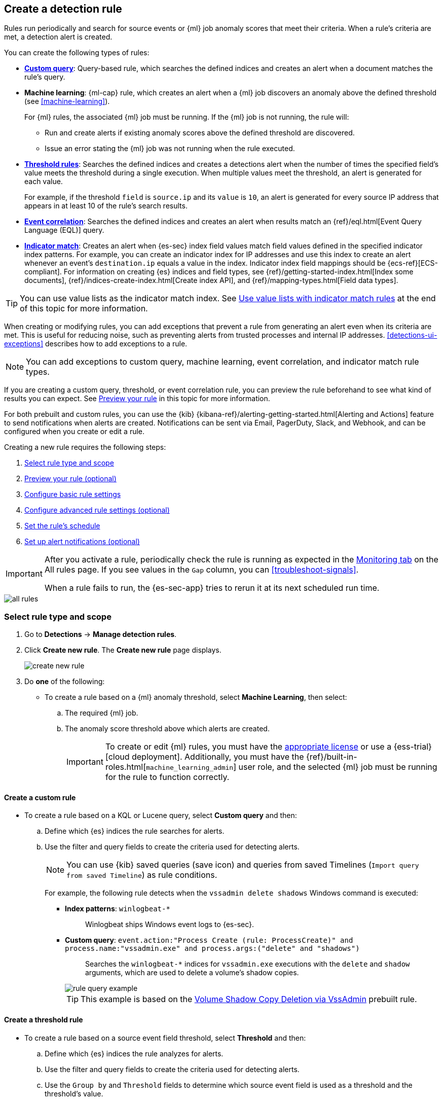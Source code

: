 [[rules-ui-create]]
[role="xpack"]
== Create a detection rule

Rules run periodically and search for source events or {ml} job anomaly scores
that meet their criteria. When a rule's criteria are met, a detection alert is
created.

You can create the following types of rules:

* <<create-custom-rule, *Custom query*>>: Query-based rule, which searches the defined indices and
creates an alert when a document matches the rule's query.
* *Machine learning*: {ml-cap} rule, which creates an alert when a {ml} job
discovers an anomaly above the defined threshold (see <<machine-learning>>).
+
For {ml} rules, the associated {ml} job must be running. If the {ml} job is not
running, the rule will:

** Run and create alerts if existing anomaly scores above the defined threshold
are discovered.
** Issue an error stating the {ml} job was not running when the rule executed.
* <<create-threshold-rule, *Threshold rules*>>: Searches the defined indices and creates a detections alert
when the number of times the specified field's value meets the threshold during
a single execution. When multiple values meet the threshold, an alert is
generated for each value.
+
For example, if the threshold `field` is `source.ip` and its `value` is `10`, an
alert is generated for every source IP address that appears in at least 10 of
the rule's search results.
* <<create-eql-rule, *Event correlation*>>: Searches the defined indices and creates an alert when results match an
{ref}/eql.html[Event Query Language (EQL)] query.
* <<create-indicator-rule, *Indicator match*>>: Creates an alert when {es-sec} index field values match field values defined in the specified indicator index patterns. For example, you can create an indicator index for IP addresses and use this index to create an alert whenever an event's `destination.ip` equals a value in the index. Indicator index field mappings should be {ecs-ref}[ECS-compliant]. For information on creating {es} indices and field types, see
{ref}/getting-started-index.html[Index some documents],
{ref}/indices-create-index.html[Create index API], and
{ref}/mapping-types.html[Field data types].

TIP: You can use value lists as the indicator match index. See <<indicator-value-lists>> at the end of this topic for more information.

When creating or modifying rules, you can add exceptions that prevent a rule from generating an alert even when its criteria are met. This is useful for reducing noise, such as preventing alerts from trusted processes and internal IP addresses. <<detections-ui-exceptions>> describes how to add exceptions to a rule.

NOTE: You can add exceptions to custom query, machine learning, event correlation, and indicator match rule types.

If you are creating a custom query, threshold, or event correlation rule, you can preview the rule beforehand to see what kind of results you can expect. See <<preview-rules, Preview your rule>> in this topic for more information.

For both prebuilt and custom rules, you can use the
{kib} {kibana-ref}/alerting-getting-started.html[Alerting and Actions] feature
to send notifications when alerts are created. Notifications can be sent via
Email, PagerDuty, Slack, and Webhook, and can be configured when you create or
edit a rule.

Creating a new rule requires the following steps:

. <<create-rule-ui>>
. <<preview-rules>>
. <<rule-ui-basic-params>>
. <<rule-ui-advanced-params>>
. <<rule-schedule>>
. <<rule-notifications>>

[IMPORTANT]
==============
After you activate a rule, periodically check the rule is running as expected
in the <<alerts-ui-monitor, Monitoring tab>> on the All rules page. If you see
values in the `Gap` column, you can <<troubleshoot-signals>>.

When a rule fails to run, the {es-sec-app} tries to rerun it at its next
scheduled run time.
==============

[role="screenshot"]
image::images/all-rules.png[]

[float]
[[create-rule-ui]]
=== Select rule type and scope

. Go to *Detections* -> *Manage detection rules*.
. Click *Create new rule*. The *Create new rule* page displays.
+
[role="screenshot"]
image::images/create-new-rule.png[]
+
. Do *one* of the following:
* To create a rule based on a {ml} anomaly threshold, select *Machine Learning*,
then select:
.. The required {ml} job.
.. The anomaly score threshold above which alerts are created.
+
[IMPORTANT]
==============
To create or edit {ml} rules, you must have the
https://www.elastic.co/subscriptions[appropriate license] or use a
{ess-trial}[cloud deployment]. Additionally, you must have the
{ref}/built-in-roles.html[`machine_learning_admin`] user role, and the selected
{ml} job must be running for the rule to function correctly.
==============

[discrete]
[[create-custom-rule]]
==== Create a custom rule
* To create a rule based on a KQL or Lucene query, select *Custom query* and
then:
.. Define which {es} indices the rule searches for alerts.
.. Use the filter and query fields to create the criteria used for detecting
alerts.
+
NOTE: You can use {kib} saved queries (save icon) and queries from saved Timelines (`Import query from saved Timeline`) as rule conditions.
+
For example, the following rule detects when the `vssadmin delete shadows`
Windows command is executed:

** *Index patterns*: `winlogbeat-*`
+
> Winlogbeat ships Windows event logs to {es-sec}.

** *Custom query*: `event.action:"Process Create (rule: ProcessCreate)" and process.name:"vssadmin.exe" and process.args:("delete" and "shadows")`
+
> Searches the `winlogbeat-*` indices for `vssadmin.exe` executions with
the `delete` and `shadow` arguments, which are used to delete a volume's shadow
copies.
+
[role="screenshot"]
image::images/rule-query-example.png[]
+
TIP: This example is based on the
<<volume-shadow-copy-deletion-via-vssadmin, Volume Shadow Copy Deletion via VssAdmin>> prebuilt rule.


[discrete]
[[create-threshold-rule]]
==== Create a threshold rule
* To create a rule based on a source event field threshold, select *Threshold*
and then:
.. Define which {es} indices the rule analyzes for alerts.
.. Use the filter and query fields to create the criteria used for detecting
alerts.
.. Use the `Group by` and `Threshold` fields to determine which source event field is used as a threshold and the threshold's value.
.. Use the `Count` field to limit alerts by cardinality of a certain field.
+
For example, if `Group by` is `source.ip`, `destination.ip` and its `Threshold` is `10`, an alert is generated for every pair of source and destination IP addresses that appear in at least 10 of the rule's search results.
+
You can also leave the `Group by` field undefined. The rule then creates an alert when the number of search results is equal to or greater than the threshold value. If you set `Count` to limit the results by `process.name` >= 2, an alert will only be generated for source/destination IP pairs that appear with at least 2 unique process names across all events.

[IMPORTANT]
==============
Signals created by *Threshold* rules are synthetic signals that do not resemble the source documents. The signal itself only contains data about the fields that were aggregated over (the `Group by` fields). Additionally, the signal contains "lookup" data for retrieving a *Timeline* of all of the source events that caused the threshold to be exceeded.

If you wish to create an *Action* based on a *Threshold* rule, you can obtain values of the fields that were aggregated over in the following way:

```
{{#context.alerts}}
  {{#signal.threshold_result.terms}}
    {{value}}
  {{/signal.threshold_result.terms}}
{{/context.alerts}}
```
==============

[discrete]
[[create-eql-rule]]
==== Create an event correlation rule
* To create an event correlation rule using EQL, select *Event Correlation* and then:
.. Define which {es} indices the rule searches for alerts.
.. Add an {ref}/eql-syntax.html[EQL statement] used to detect alerts.
+
For example, the following rule detects when `msxsl.exe` makes an outbound
network connection:
+
** *Index patterns*: `winlogbeat-*`
+
> Winlogbeat ships Windows events to {es-sec}.

** *EQL query*:
+
[source,eql]
----
sequence by process.entity_id
  [process
    where event.type in ("start", "process_started")
    and process.name == "msxsl.exe"]
  [network
    where event.type == "connection"
    and process.name == "msxsl.exe"
    and network.direction == "outgoing"]
----
+
Searches the `winlogbeat-*` indices for sequences of a `msxsl.exe` process start
event followed by an outbound network connection event that was started by the
`msxsl.exe` process.
+
[role="screenshot"]
image::images/eql-rule-query-example.png[]
+
NOTE: For sequence events, the {security-app} generates a single alert when all events listed in the sequence are detected. To see the matched sequence events in more detail, you can view the alert in the Timeline, and, if all events came from the same process, open the alert in Analyze Event view.

[discrete]
[[create-indicator-rule]]
==== Create an indicator match rule

NOTE: {es-sec} provides limited support for indicator match rules. See <<support-indicator-rules>> for more information.

* To create an indicator match rule that searches the specified indicator index patterns for
field values, select *Indicator Match* and then fill in the following fields:
.. *Index patterns*: The {es-sec} event indices on which the rules runs.
.. *Custom query*: The query and filters used to retrieve the required results from
the {es-sec} event indices. For example, if you want to match documents that only contain a `destination.ip` address field, add `destination.ip : *`.
+
TIP: If you want the rule to check every field in the indices, use this
wildcard expression: `*:*`.
.. *Indicator index patterns*: The indicator index patterns containing field values for which you want to generate alerts.
+
IMPORTANT: Data in indicator indices must be <<ecs-compliant-reqs, ECS compatible>>, and, therefore, must contain a `@timestamp` field.
+
.. *Indicator index query*: The query and filters used to filter the fields from
the indicator index patterns.
.. *Indicator mapping*: Compares the values of the specified event and indicator field
values. When the field values are identical, an alert is generated. To define
which field values are compared from the indices add the following:
** *Field*: The field used for comparing values in the {es-sec} event
indices.
** *Indicator index field*: The field used for comparing values in the indicator
indices.
.. You can add `AND` and `OR` clauses to define when alerts are generated.
+
For example, to create a rule that generates alerts when `host.name` *and*
`destination.ip` field values in the `logs-*` or `packetbeat-*` {es-sec} indices
are identical to the corresponding field values in the `mock-threat-list` indicator
index, enter the rule parameters seen in the following image:
+
[role="screenshot"]
image::images/indicator-rule-example.png[]
+
TIP: Before you create rules, create <<timelines-ui, Timeline templates>> so
they can be selected here. When alerts generated by the rule are investigated
in the Timeline, Timeline query values are replaced with their corresponding alert
field values.
+
. Click *Continue*. The *About rule* pane is displayed.
+
[role="screenshot"]
image::images/about-rule-pane.png[]
+
. Continue with <<preview-rules, previewing the rule>> (optional) or <<rule-ui-basic-params, configuring basic rule settings>>.

[discrete]
[[preview-rules]]
=== Preview your rule (optional)

You can preview a custom query, threshold, or EQL (Event Correlation) rule to get feedback on how noisy the rule will be before submitting it. You can then fine-tune the query, if needed, to reduce the number of alerts that may come in.

To preview a rule:

. Write the rule query.
+
. Select a timeframe of data to preview query results -- *Last hour*, *Last day*, or *Last month* -- from the *Quick query preview* drop-down.
+
. Click *Preview results*. A histogram shows the number of alerts you can expect based on the defined rule parameters and historical events in your indices.

A "noise warning" is displayed if the preview generates more than one alert per hour.

[role="screenshot"]
image::images/preview-rule.png[]

NOTE: The preview excludes the effects of rule exceptions and timestamp overrides.

[float]
[[rule-ui-basic-params]]
=== Configure basic rule settings

. Fill in the following fields:
.. *Name*: The rule's name.
.. *Description*: A description of what the rule does.
.. *Default severity*: Select the severity level of alerts created by the rule:
* *Low*image::images/rules-ui-create-9c2d1.png[]: Alerts that are of interest but generally not considered to be
security incidents. Sometimes, a combination of low severity events can
indicate suspicious activity.
* *Medium*: Alerts that require investigation.
* *High*: Alerts that require an immediate investigation.
* *Critical*: Alerts that indicate it is highly likely a security incident has
occurred.
.. *Severity override* (optional): Select to use source event values to
override the *Default severity* in generated alerts. When selected, a UI
component is displayed where you can map the source event field values to
severity levels. The following example shows how to map severity levels to `host.name`
values:
+
[role="screenshot"]
image::images/severity-mapping-ui.png[]
.. *Default risk score*: A numerical value between 0 and 100 that correlates
with the *Severity* level. General guidelines are:
* `0` - `21` represents low severity.
* `22` - `47` represents medium severity.
* `48` - `73` represents high severity.
* `74` - `100` represents critical severity.
.. *Risk score override* (optional): Select to use a source event value to
override the *Default risk score* in generated alerts. When selected, a UI
component is displayed to select the source field used for the risk
score. For example, if you want to use the source event's risk score in
alerts:
+
[role="screenshot"]
image::images/risk-source-field-ui.png[]
+
.. *Tags* (optional): Words and phrases used to categorize, filter, and search
the rule.

. Continue with *one* of the following:

* <<rule-ui-advanced-params>>
* <<rule-schedule>>

[float]
[[rule-ui-advanced-params]]
=== Configure advanced rule settings (optional)

. Click *Advanced settings* and fill in the following fields where applicable:
.. *Reference URLs* (optional): References to information that is relevant to
the rule. For example, links to background information.
.. *False positive examples* (optional): List of common scenarios that may produce
false-positive alerts.
.. *MITRE ATT&CK^TM^ threats* (optional): Add relevant https://attack.mitre.org/[MITRE] framework tactics, techniques, and subtechniques.
.. *Investigation guide* (optional): Information for analysts investigating
alerts created by the rule.
.. *Author* (optional): The rule's authors.
.. *License* (optional): The rule's license.
.. *Elastic endpoint exceptions* (optional): Adds all Elastic Endpoint Security
rule exceptions to this rule (see <<detections-ui-exceptions>>).
+
NOTE: If you select this option, you can add
<<endpoint-rule-exceptions, Endpoint exceptions>> on the Rule details page.
Additionally, all future exceptions added to the Elastic Endpoint Security rule
also affect this rule.
+
.. *Building block* (optional): Select to create a building-block rule. By
default, alerts generated from a building-block rule are not displayed in the
UI. See <<building-block-rule>> for more information.
.. *Rule name override* (optional): Select a source event field to use as the
rule name in the UI (Alerts table). This is useful for exposing, at a glance,
more information about an alert. For example, if the rule generates alerts from
Suricata, selecting `event.action` lets you see what action (Suricata category)
caused the event directly in the Alerts table.
.. *Timestamp override* (optional): Select a source event timestamp field. When selected, the rule's query uses the selected field, instead of the default `@timestamp` field, to search for alerts. This can help reduce missing alerts due to network or server outages. Specifically, if your ingest pipeline adds a timestamp when events are sent to {es}, this avoids missing alerts due to ingestion delays.
+
TIP: These Filebeat modules have an `event.ingested` timestamp field that can
be used instead of the default `@timestamp` field:
{filebeat-ref}/filebeat-module-microsoft.html[Microsoft] and
{filebeat-ref}/filebeat-module-gsuite.html[GSuite].

. Click *Continue*. The *Schedule rule* pane is displayed.
+
[role="screenshot"]
image::images/schedule-rule.png[]

. Continue with <<rule-schedule, setting the rule's schedule>>.

[float]
[[rule-schedule]]
=== Set the rule's schedule

. Select how often the rule runs.
. Optionally, add `Additional look-back time` to the rule. When defined, the
rule searches indices with the additional time.
+
For example, if you set a rule to run every 5 minutes with an additional
look-back time of 1 minute, the rule runs every 5 minutes but analyzes the
documents added to indices during the last 6 minutes.
+
[IMPORTANT]
==============
It is recommended to set the `Additional look-back time` to at
least 1 minute. This ensures there are no missing alerts when a rule does not
run exactly at its scheduled time.

The {es-sec-app} prevents duplication. Any duplicate alerts that are discovered during the
`Additional look-back time` are *not* created.
==============
. Click *Continue*. The *Rule actions* pane is displayed.
+
[role="screenshot"]
image::images/rule-actions.png[]

. Do *one* of the following:

* Continue with <<rule-notifications, setting up alert notifications>> (optional).
* Create the rule (with or without activation).

[float]
[[rule-notifications]]
=== Set up alert notifications (optional)

Use {kib} Actions to set up notifications sent via other systems when alerts
are generated.

NOTE: To use {kib} Actions for alert notifications, you need the
https://www.elastic.co/subscriptions[appropriate license].

. Set when to send notifications:

* *On each rule execution*: Sends a notification every time new alerts are
generated.
* *Hourly*: Sends a notification every hour.
* *Daily*: Sends a notification every day.
* *Weekly*: Sends a notification every week.
+
NOTE: Notifications are sent only when new alerts are generated.
+
The available action types are displayed.
[role="screenshot"]
image::images/available-action-types.png[]

. Select the required action type, which determines how notifications are sent (Email, PagerDuty, Slack, Webhook).
+
NOTE: Each action type requires a connector. Connectors store the
information required to send the notification from the external system. You can
configure connectors while creating the rule or on the {kib} Alerts and Actions
page (*Management* -> *Alerts and Actions* -> *Connectors*). For more
information, see {kibana-ref}/action-types.html[Action and connector types].
+
The selected action type fields are displayed (Slack example).
[role="screenshot"]
image::images/selected-action-type.png[]
+
. Fill in the fields for the selected action types. For all action types, click
the icon above the `Message` field to add
<<rule-action-variables, placeholders>> for rule and alert details to the
notifications.
+
. Create the rule with or without activation.
+
NOTE: When you activate a rule, it is queued, and its schedule is determined by
its initial run time. For example, if you activate a rule that runs every 5
minutes at 14:03 but it does not run until 14:04, it will run again at 14:09.

[float]
[[rule-action-variables]]
==== Alert notification placeholders

You can use http://mustache.github.io/[mustache syntax] to add the following placeholders to <<rule-notifications, rule action>> fields:

* `{{state.signals_count}}`: Number of alerts detected
* `{{context.alerts}}`: Array of detected alerts
* `{{{context.results_link}}}`: URL to the alerts in {kib}
* `{{context.rule.anomaly_threshold}}`: Anomaly threshold score above which
alerts are generated ({ml} rules only)
* `{{context.rule.description}}`: Rule description
* `{{context.rule.false_positives}}`: Rule false positives
* `{{context.rule.filters}}`: Rule filters (query rules only)
* `{{context.rule.id}}`: Unique rule ID returned after creating the rule
* `{{context.rule.index}}`: Indices rule runs on (query rules only)
* `{{context.rule.language}}`: Rule query language (query rules only)
* `{{context.rule.machine_learning_job_id}}`: ID of associated {ml} job ({ml}
rules only)
* `{{context.rule.max_signals}}`: Maximum allowed number of alerts per rule
execution
* `{{context.rule.name}}`: Rule name
* `{{context.rule.output_index}}`: Index to which alerts are written
* `{{context.rule.query}}`: Rule query (query rules only)
* `{{context.rule.references}}`: Rule references
* `{{context.rule.risk_score}}`: Default rule risk score
* `{{context.rule.rule_id}}`: Generated or user-defined rule ID that can be
used as an identifier across systems
* `{{context.rule.saved_id}}`: Saved search ID
* `{{context.rule.severity}}`: Default rule severity
* `{{context.rule.threat}}`: Rule threat framework
* `{{context.rule.threshold}}`: Rule threshold values (threshold rules only)
* `{{context.rule.timeline_id}}`: Associated Timeline ID
* `{{context.rule.timeline_title}}`: Associated Timeline name
* `{{context.rule.type}}`: Rule type
* `{{context.rule.version}}`: Rule version

NOTE: The `{{context.rule.severity}}` and `{{context.rule.risk_score}}`
placeholders contain the rule's default values even when the *Severity override*
and *Risk score override* options are used.

[float]
[[placeholder-examples]]
===== Alert placeholder examples

To understand which fields to parse, see the <<rule-api-overview>> to view the JSON representation of rules.

Example using `{{context.rule.filters}}` to output a list of filters:

[source,json]
--------------------------------------------------
{{#context.rule.filters}}
{{^meta.disabled}}{{meta.key}} {{#meta.negate}}NOT {{/meta.negate}}{{meta.type}} {{^exists}}{{meta.value}}{{meta.params.query}}{{/exists}}{{/meta.disabled}}
{{/context.rule.filters}}
--------------------------------------------------

Example using `{{context.alerts}}` as an array, which contains each alert generated since the last time the action was executed:

[source,json]
--------------------------------------------------
{{#context.alerts}}
Detection alert for user: {{user.name}}
{{/context.alerts}}
--------------------------------------------------

Example using the mustache "current element" notation `{{.}}` to output all the rule references in the `signal.rule.references` array:

[source,json]
--------------------------------------------------
{{#signal.rule.references}} {{.}} {{/signal.rule.references}}
--------------------------------------------------

[float]
[[indicator-value-lists]]
==== Use value lists with indicator match rules

While there are numerous ways you can add data into indicator indices, you can use value lists as the indicator match index in an indicator match rule. Take the following scenario, for example:

You uploaded a value list of known ransomware domains, and you want to be notified if any of those domains match a value contained in a domain field in your security event index pattern.

. Upload a value list of indicators.
. Create an indicator match rule and fill in the following fields:
.. *Index patterns*: The Elastic Security event indices on which the rule runs.
.. *Custom query*: The query and filters used to retrieve the required results from the Elastic Security event indices (e.g., `host.domain :*`).
.. *Indicator index patterns*: Value lists are stored in a hidden index called `.items-<Kibana space>`. Enter the name of the {kib} space in which this rule will run in this field.
.. *Indicator index query*: Enter the value `list_id :`, followed by the name of the value list you want to use as your indicator index (uploaded in Step 1 above).
.. *Indicator mapping*
* *Field*: Enter the field from the Elastic Security event indices to be used for comparing values.
* *Indicator index field*: Enter the type of value list you created (i.e., `keyword`, `text`, or `IP`).
+
TIP: If you don't remember this information, go to *Detections > Manage detection rules > Upload value lists*. Locate the appropriate value list and note the field in the corresponding `Type` column.

[role="screenshot"]
image::images/indicator_value_list.png[]
